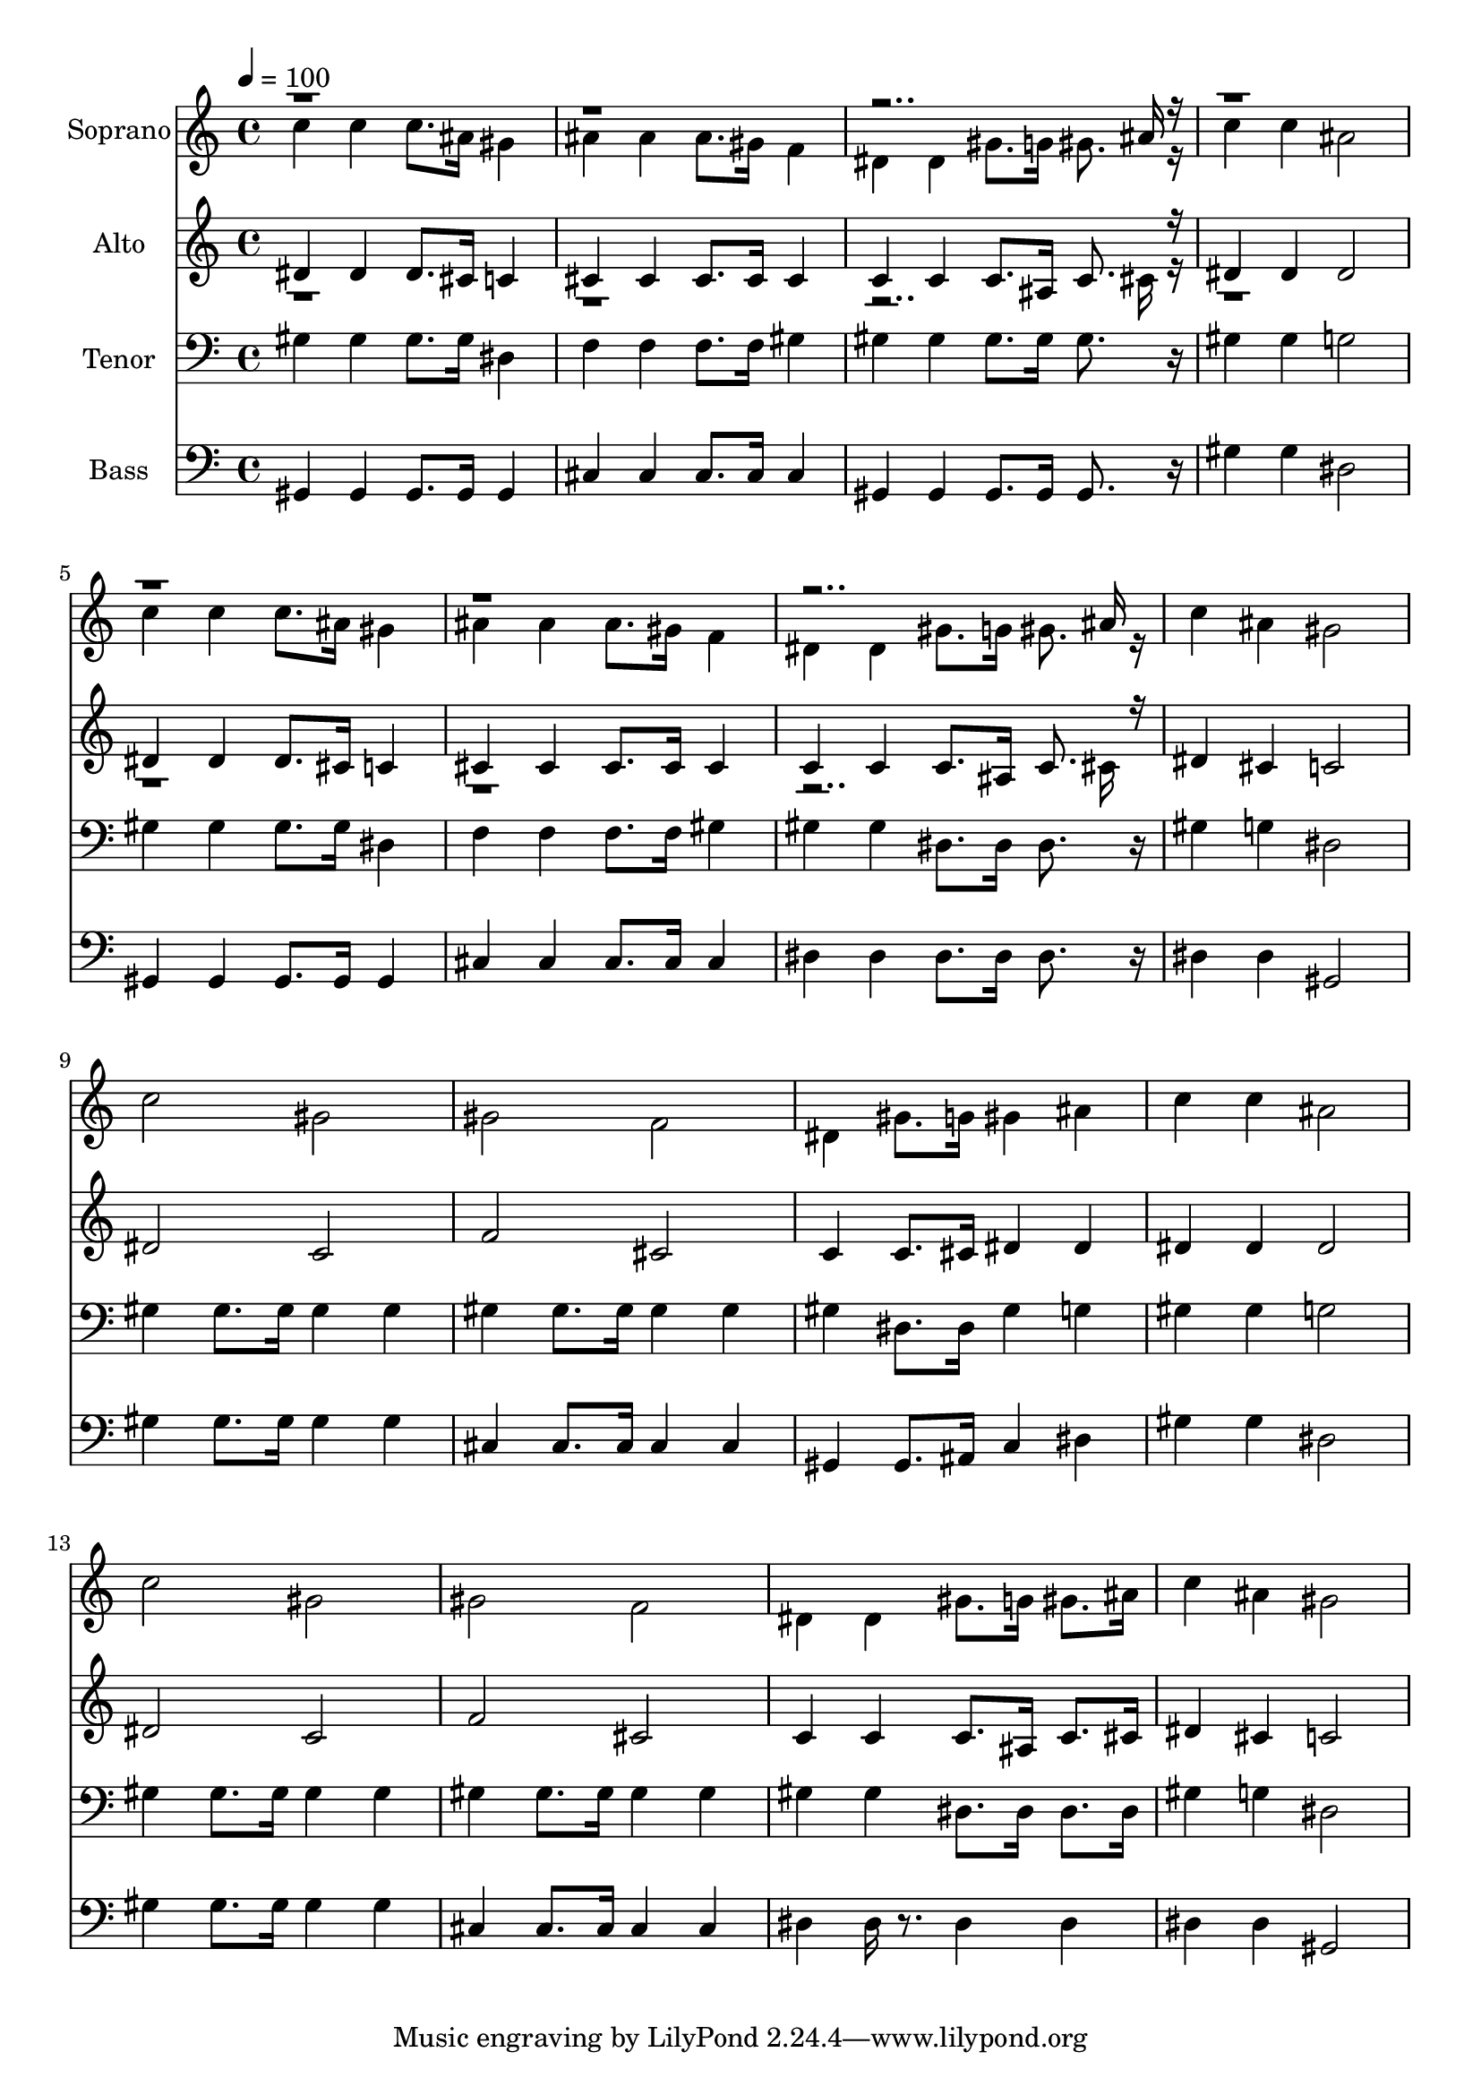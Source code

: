 % Lily was here -- automatically converted by c:/Program Files (x86)/LilyPond/usr/bin/midi2ly.py from output/midi/dh469fv.mid
\version "2.14.0"

\layout {
  \context {
    \Voice
    \remove "Note_heads_engraver"
    \consists "Completion_heads_engraver"
    \remove "Rest_engraver"
    \consists "Completion_rest_engraver"
  }
}

trackAchannelA = {


  \key c \major
    
  \time 4/4 
  

  \key c \major
  
  \tempo 4 = 100 
  
  % [MARKER] Conduct
  
}

trackA = <<
  \context Voice = voiceA \trackAchannelA
>>


trackBchannelA = {
  
  \set Staff.instrumentName = "Soprano"
  
}

trackBchannelB = \relative c {
  \voiceTwo
  c''4 c c8. ais16 gis4 
  | % 2
  ais ais ais8. gis16 f4 
  | % 3
  dis dis gis8. g16 gis8. r16 
  | % 4
  c4 c ais2 
  | % 5
  c4 c c8. ais16 gis4 
  | % 6
  ais ais ais8. gis16 f4 
  | % 7
  dis dis gis8. g16 gis8. r16 
  | % 8
  c4 ais gis2 
  | % 9
  c gis 
  | % 10
  gis f 
  | % 11
  dis4 gis8. g16 gis4 ais 
  | % 12
  c c ais2 
  | % 13
  c gis 
  | % 14
  gis f 
  | % 15
  dis4 dis gis8. g16 gis8. ais16 
  | % 16
  c4 ais gis2 
  | % 17
  
}

trackBchannelBvoiceB = \relative c {
  \voiceOne
  r8*23 ais''16 r16*63 ais16 
}

trackB = <<
  \context Voice = voiceA \trackBchannelA
  \context Voice = voiceB \trackBchannelB
  \context Voice = voiceC \trackBchannelBvoiceB
>>


trackCchannelA = {
  
  \set Staff.instrumentName = "Alto"
  
}

trackCchannelB = \relative c {
  \voiceOne
  dis'4 dis dis8. cis16 c4 
  | % 2
  cis cis cis8. cis16 cis4 
  | % 3
  c c c8. ais16 c8. r16 
  | % 4
  dis4 dis dis2 
  | % 5
  dis4 dis dis8. cis16 c4 
  | % 6
  cis cis cis8. cis16 cis4 
  | % 7
  c c c8. ais16 c8. r16 
  | % 8
  dis4 cis c2 
  | % 9
  dis c 
  | % 10
  f cis 
  | % 11
  c4 c8. cis16 dis4 dis 
  | % 12
  dis dis dis2 
  | % 13
  dis c 
  | % 14
  f cis 
  | % 15
  c4 c c8. ais16 c8. cis16 
  | % 16
  dis4 cis c2 
  | % 17
  
}

trackCchannelBvoiceB = \relative c {
  \voiceTwo
  r8*23 cis'16 r16*63 cis16 
}

trackC = <<
  \context Voice = voiceA \trackCchannelA
  \context Voice = voiceB \trackCchannelB
  \context Voice = voiceC \trackCchannelBvoiceB
>>


trackDchannelA = {
  
  \set Staff.instrumentName = "Tenor"
  
}

trackDchannelB = \relative c {
  gis'4 gis gis8. gis16 dis4 
  | % 2
  f f f8. f16 gis4 
  | % 3
  gis gis gis8. gis16 gis8. r16 
  | % 4
  gis4 gis g2 
  | % 5
  gis4 gis gis8. gis16 dis4 
  | % 6
  f f f8. f16 gis4 
  | % 7
  gis gis dis8. dis16 dis8. r16 
  | % 8
  gis4 g dis2 
  | % 9
  gis4 gis8. gis16 gis4 gis 
  | % 10
  gis gis8. gis16 gis4 gis 
  | % 11
  gis dis8. dis16 gis4 g 
  | % 12
  gis gis g2 
  | % 13
  gis4 gis8. gis16 gis4 gis 
  | % 14
  gis gis8. gis16 gis4 gis 
  | % 15
  gis gis dis8. dis16 dis8. dis16 
  | % 16
  gis4 g dis2 
  | % 17
  
}

trackD = <<

  \clef bass
  
  \context Voice = voiceA \trackDchannelA
  \context Voice = voiceB \trackDchannelB
>>


trackEchannelA = {
  
  \set Staff.instrumentName = "Bass"
  
}

trackEchannelB = \relative c {
  gis4 gis gis8. gis16 gis4 
  | % 2
  cis cis cis8. cis16 cis4 
  | % 3
  gis gis gis8. gis16 gis8. r16 
  | % 4
  gis'4 gis dis2 
  | % 5
  gis,4 gis gis8. gis16 gis4 
  | % 6
  cis cis cis8. cis16 cis4 
  | % 7
  dis dis dis8. dis16 dis8. r16 
  | % 8
  dis4 dis gis,2 
  | % 9
  gis'4 gis8. gis16 gis4 gis 
  | % 10
  cis, cis8. cis16 cis4 cis 
  | % 11
  gis gis8. ais16 c4 dis 
  | % 12
  gis gis dis2 
  | % 13
  gis4 gis8. gis16 gis4 gis 
  | % 14
  cis, cis8. cis16 cis4 cis 
  | % 15
  dis dis16 r8. dis4 dis 
  | % 16
  dis dis gis,2 
  | % 17
  
}

trackE = <<

  \clef bass
  
  \context Voice = voiceA \trackEchannelA
  \context Voice = voiceB \trackEchannelB
>>


trackF = <<
>>


trackGchannelA = {
  
  \set Staff.instrumentName = "Digital Hymn #469"
  
}

trackG = <<
  \context Voice = voiceA \trackGchannelA
>>


trackHchannelA = {
  
  \set Staff.instrumentName = "Leaning on the Everlasting Arms"
  
}

trackH = <<
  \context Voice = voiceA \trackHchannelA
>>


\score {
  <<
    \context Staff=trackB \trackA
    \context Staff=trackB \trackB
    \context Staff=trackC \trackA
    \context Staff=trackC \trackC
    \context Staff=trackD \trackA
    \context Staff=trackD \trackD
    \context Staff=trackE \trackA
    \context Staff=trackE \trackE
  >>
  \layout {}
  \midi {}
}
